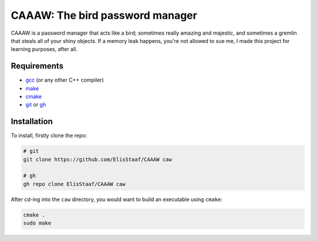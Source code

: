 CAAAW: The bird password manager
================================
.. image:: https://img.shields.io/badge/Build%20(fedora)-passing-2a7fd5?logo=fedora&logoColor=2a7fd5&style=for-the-badge
   :alt: Build = Passing
   :target: https://github.com/ElisStaaf/CAAAW
.. image:: https://img.shields.io/badge/Version-1.0.0-38c747?style=for-the-badge
   :alt: Version = 1.0.0
   :target: https://github.com/ElisStaaf/CAAAW
.. image:: https://img.shields.io/badge/Language-C++-grey?logo=c%2B%2B&logoColor=white&labelColor=blue&&style=for-the-badge
   :alt: Language = C++
   :target: https://github.com/ElisStaaf/CAAAW

CAAAW is a password manager that acts like a bird; sometimes really amazing and majestic, and sometimes a
gremlin that steals all of your shiny objects. If a memory leak happens, you're not allowed to sue me, I
made this project for learning purposes, after all.

Requirements
------------
* `gcc`_ (or any other C++ compiler)
* `make`_
* `cmake`_
* `git`_ or `gh`_

Installation
------------
To install, firstly clone the repo:

.. code:: sh

   # git
   git clone https://github.com/ElisStaaf/CAAAW caw

   # gh
   gh repo clone ElisStaaf/CAAAW caw

After cd-ing into the ``caw`` directory, you would want to build
an executable using ``cmake``:

.. code:: sh

   cmake .
   sudo make

.. _`gcc`: https://gcc.gnu.org/install
.. _`make`: https://www.gnu.org/software/make
.. _`cmake`: https://cmake.org/download
.. _`git`: https://git-scm.com/downloads 
.. _`gh`: https://github.com/cli/cli#installation
